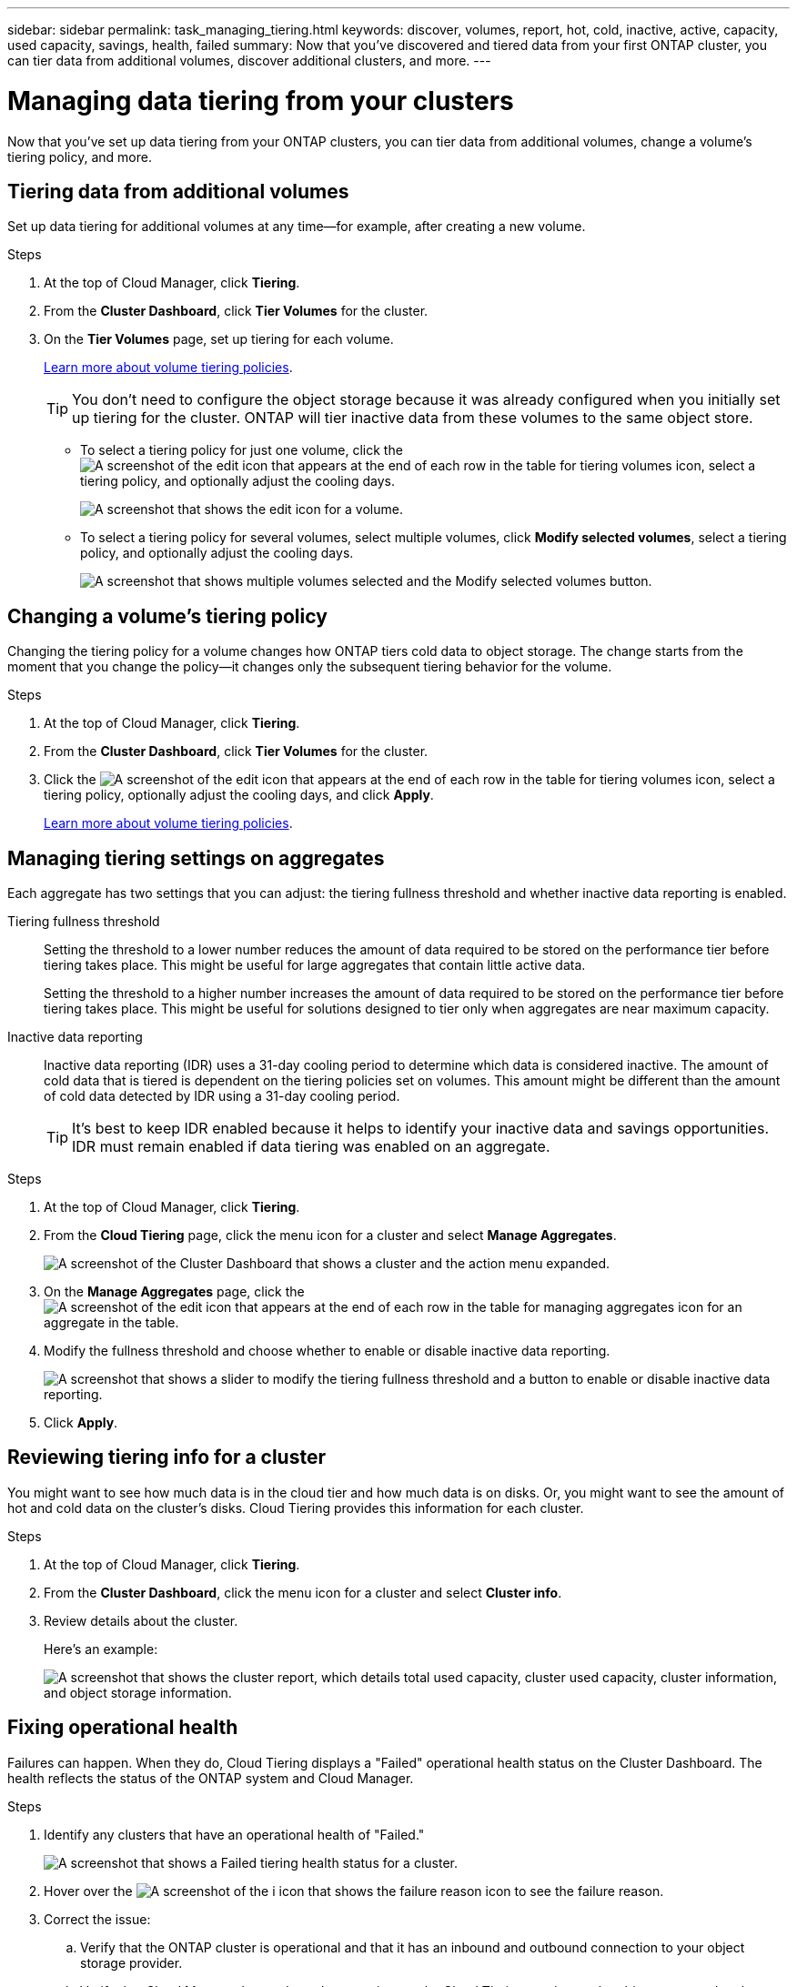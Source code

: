 ---
sidebar: sidebar
permalink: task_managing_tiering.html
keywords: discover, volumes, report, hot, cold, inactive, active, capacity, used capacity, savings, health, failed
summary: Now that you've discovered and tiered data from your first ONTAP cluster, you can tier data from additional volumes, discover additional clusters, and more.
---

= Managing data tiering from your clusters
:hardbreaks:
:nofooter:
:icons: font
:linkattrs:
:imagesdir: ./media/

[.lead]
Now that you've set up data tiering from your ONTAP clusters, you can tier data from additional volumes, change a volume's tiering policy, and more.

== Tiering data from additional volumes

Set up data tiering for additional volumes at any time--for example, after creating a new volume.

.Steps

. At the top of Cloud Manager, click *Tiering*.

. From the *Cluster Dashboard*, click *Tier Volumes* for the cluster.

. On the *Tier Volumes* page, set up tiering for each volume.
+
link:concept_cloud_tiering.html#volume-tiering-policies[Learn more about volume tiering policies].
+
TIP: You don't need to configure the object storage because it was already configured when you initially set up tiering for the cluster. ONTAP will tier inactive data from these volumes to the same object store.
+
* To select a tiering policy for just one volume, click the image:screenshot_edit_icon.gif[A screenshot of the edit icon that appears at the end of each row in the table for tiering volumes] icon, select a tiering policy, and optionally adjust the cooling days.
+
image:screenshot_tiering_modify_volume.gif[A screenshot that shows the edit icon for a volume.]

* To select a tiering policy for several volumes, select multiple volumes, click *Modify selected volumes*, select a tiering policy, and optionally adjust the cooling days.
+
image:screenshot_tiering_modify_volumes.gif[A screenshot that shows multiple volumes selected and the Modify selected volumes button.]

== Changing a volume's tiering policy

Changing the tiering policy for a volume changes how ONTAP tiers cold data to object storage. The change starts from the moment that you change the policy--it changes only the subsequent tiering behavior for the volume.

.Steps

. At the top of Cloud Manager, click *Tiering*.

. From the *Cluster Dashboard*, click *Tier Volumes* for the cluster.

. Click the image:screenshot_edit_icon.gif[A screenshot of the edit icon that appears at the end of each row in the table for tiering volumes] icon, select a tiering policy, optionally adjust the cooling days, and click *Apply*.
+
link:concept_cloud_tiering.html#volume-tiering-policies[Learn more about volume tiering policies].

== Managing tiering settings on aggregates

Each aggregate has two settings that you can adjust: the tiering fullness threshold and whether inactive data reporting is enabled.

Tiering fullness threshold::
Setting the threshold to a lower number reduces the amount of data required to be stored on the performance tier before tiering takes place. This might be useful for large aggregates that contain little active data.
+
Setting the threshold to a higher number increases the amount of data required to be stored on the performance tier before tiering takes place. This might be useful for solutions designed to tier only when aggregates are near maximum capacity.

Inactive data reporting::
Inactive data reporting (IDR) uses a 31-day cooling period to determine which data is considered inactive. The amount of cold data that is tiered is dependent on the tiering policies set on volumes. This amount might be different than the amount of cold data detected by IDR using a 31-day cooling period.
+
TIP: It's best to keep IDR enabled because it helps to identify your inactive data and savings opportunities. IDR must remain enabled if data tiering was enabled on an aggregate.

.Steps

. At the top of Cloud Manager, click *Tiering*.

. From the *Cloud Tiering* page, click the menu icon for a cluster and select *Manage Aggregates*.
+
image:https://docs.netapp.com/us-en/cloud-tiering/media/screenshot_manage_aggregates.gif[A screenshot of the Cluster Dashboard that shows a cluster and the action menu expanded.]

. On the *Manage Aggregates* page, click the image:screenshot_edit_icon.gif[A screenshot of the edit icon that appears at the end of each row in the table for managing aggregates] icon for an aggregate in the table.

. Modify the fullness threshold and choose whether to enable or disable inactive data reporting.
+
image:https://docs.netapp.com/us-en/cloud-tiering/media/screenshot_edit_aggregate.gif[A screenshot that shows a slider to modify the tiering fullness threshold and a button to enable or disable inactive data reporting.]

. Click *Apply*.

== Reviewing tiering info for a cluster

You might want to see how much data is in the cloud tier and how much data is on disks. Or, you might want to see the amount of hot and cold data on the cluster's disks. Cloud Tiering provides this information for each cluster.

.Steps

. At the top of Cloud Manager, click *Tiering*.

. From the *Cluster Dashboard*, click the menu icon for a cluster and select *Cluster info*.

. Review details about the cluster.
+
Here's an example:
+
image:https://docs.netapp.com/us-en/cloud-tiering/media/screenshot_cluster_info.gif["A screenshot that shows the cluster report, which details total used capacity, cluster used capacity, cluster information, and object storage information."]

== Fixing operational health

Failures can happen. When they do, Cloud Tiering displays a "Failed" operational health status on the Cluster Dashboard. The health reflects the status of the ONTAP system and Cloud Manager.

.Steps

. Identify any clusters that have an operational health of "Failed."
+
image:https://docs.netapp.com/us-en/cloud-tiering/media/screenshot_tiering_health.gif[A screenshot that shows a Failed tiering health status for a cluster.]

. Hover over the image:https://docs.netapp.com/us-en/cloud-tiering/media/screenshot_info_icon.gif[A screenshot of the i icon that shows the failure reason] icon to see the failure reason.

. Correct the issue:

.. Verify that the ONTAP cluster is operational and that it has an inbound and outbound connection to your object storage provider.

.. Verify that Cloud Manager has outbound connections to the Cloud Tiering service, to the object store, and to the ONTAP clusters that it discovers.

== Discovering additional clusters from Cloud Tiering

You can add your undiscovered on-prem ONTAP clusters to Cloud Manager from the Tiering _Cluster Dashboard_ so that you can enable tiering for the cluster.

If your NSS credentials are saved in Cloud Manager, the top of the page displays whether you have any on-prem clusters in your account that have not been discovered in Cloud Manager.

If your NSS credentials are not already saved in Cloud Manager, you are first prompted to add your credentials before you can see if there are undiscovered clusters.  See link:task_adding_nss_accounts.html[Adding NetApp Support Site accounts to Cloud Manager^] for more information.

Note that buttons appear in the Tiering _On-Prem Overview_ page as well for you to discover additional clusters. 

.Steps

. From Cloud Tiering, click the *Cluster Dashboard* tab.

. If the overview row at the top of the page shows that you have undiscovered on-prem clusters, scroll down the page to locate the clusters.
+
image:screenshot_tiering_discover_cluster.png[A screenshot showing how to discover an existing cluster to add to Cloud Manager and the Tiering Dashboard.]

. Click *Discover Cluster* for the cluster that you want to manage through Cloud Manager and implement data tiering.

. On the _ONTAP Cluster Details_ page, enter the password for the admin user account and click *Add*.
+
Note that the cluster management IP address is populated based on information from your NSS account.

.Result

Cloud Manager discovers the cluster and adds it to a working environment in the Canvas using the cluster name as the working environment name.

You can enable the Tiering service or other services for this cluster in the right panel.
